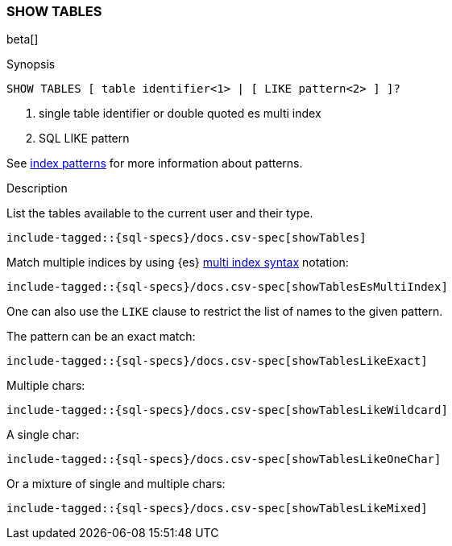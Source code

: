 [role="xpack"]
[testenv="basic"]
[[sql-syntax-show-tables]]
=== SHOW TABLES

beta[]

.Synopsis
[source, sql]
----
SHOW TABLES [ table identifier<1> | [ LIKE pattern<2> ] ]?
----

<1> single table identifier or double quoted es multi index
<2> SQL LIKE pattern

See <<sql-index-patterns, index patterns>> for more information about
patterns.


.Description

List the tables available to the current user and their type.

["source","sql",subs="attributes,callouts,macros"]
----
include-tagged::{sql-specs}/docs.csv-spec[showTables]
----

Match multiple indices by using {es} <<multi-index,multi index syntax>>
notation:

["source","sql",subs="attributes,callouts,macros"]
----
include-tagged::{sql-specs}/docs.csv-spec[showTablesEsMultiIndex]
----

One can also use the `LIKE` clause to restrict the list of names to the given pattern.

The pattern can be an exact match:
["source","sql",subs="attributes,callouts,macros"]
----
include-tagged::{sql-specs}/docs.csv-spec[showTablesLikeExact]
----

Multiple chars:
["source","sql",subs="attributes,callouts,macros"]
----
include-tagged::{sql-specs}/docs.csv-spec[showTablesLikeWildcard]
----

A single char:
["source","sql",subs="attributes,callouts,macros"]
----
include-tagged::{sql-specs}/docs.csv-spec[showTablesLikeOneChar]
----


Or a mixture of single and multiple chars:
["source","sql",subs="attributes,callouts,macros"]
----
include-tagged::{sql-specs}/docs.csv-spec[showTablesLikeMixed]
----
